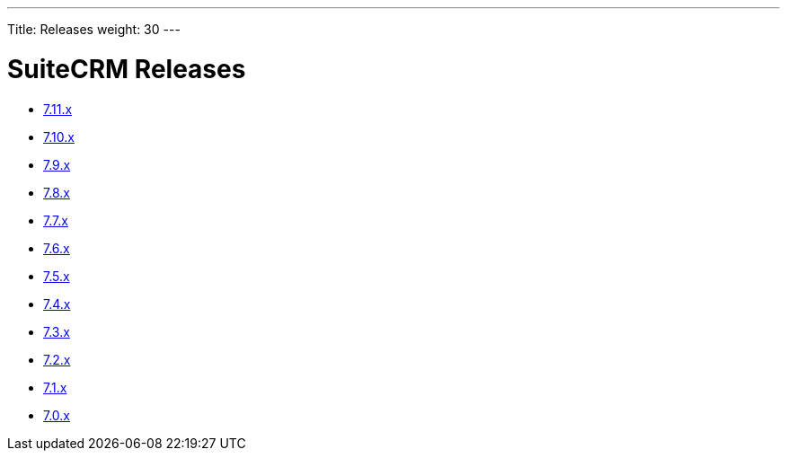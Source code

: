 ---
Title: Releases
weight: 30
---

:experimental:

= SuiteCRM Releases



* link:/admin/releasepages/7.11.x[7.11.x ]
* link:/admin/releasepages/7.10.x[7.10.x ]
* link:/admin/releasepages/7.9.x[7.9.x ]
* link:/admin/releasepages/7.8.x[7.8.x ]
* link:/admin/releasepages/7.7.x[7.7.x ]
* link:/admin/releasepages/7.6.x[7.6.x ]
* link:/admin/releasepages/7.5.x[7.5.x ]
* link:/admin/releasepages/7.4.x[7.4.x ]
* link:/admin/releasepages/7.3.x[7.3.x ]
* link:/admin/releasepages/7.2.x[7.2.x ]
* link:/admin/releasepages/7.1.x[7.1.x ]
* link:/admin/releasepages/7.0.x[7.0.x ]



